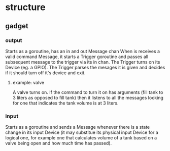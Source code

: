 * structure
** gadget
*** output   
    Starts as a goroutine, has an in and out Message chan
    When is receives a valid command Message, it starts
    a Trigger goroutine and passes all subsequent message
    to the trigger via its in chan.  The Trigger turns on
    its Device (eg. a GPIO).  The Trigger parses the mesages
    it is given and decides if it should turn off it's 
    device and exit.
**** example: valve
     A valve turns on.  If the command to turn it on has
     arguments (fill tank to 3 liters as opposed to fill
     tank) then it listens to all the messages looking for
     one that indicates the tank volume is at 3 liters.
*** input   
    Starts as a goroutine and sends a Message whenever there
    is a state change in its input Device (it may substitue
    its physical input Device for a logical one, for example
    one that calculates volume of a tank based on a valve
    being open and how much time has passed).

    
